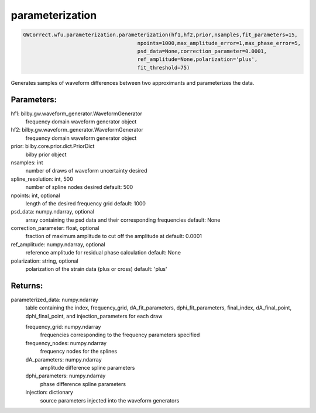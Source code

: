 parameterization
================

.. code-block:: python

   GWCorrect.wfu.parameterization.parameterization(hf1,hf2,prior,nsamples,fit_parameters=15,
                                        npoints=1000,max_amplitude_error=1,max_phase_error=5,
                                        psd_data=None,correction_parameter=0.0001,
                                        ref_amplitude=None,polarization='plus',
                                        fit_threshold=75)

Generates samples of waveform differences between two approximants and parameterizes the data.

Parameters:
-----------
hf1: bilby.gw.waveform_generator.WaveformGenerator
   frequency domain waveform generator object
hf2: bilby.gw.waveform_generator.WaveformGenerator
   frequency domain waveform generator object
prior: bilby.core.prior.dict.PriorDict
   bilby prior object
nsamples: int
   number of draws of waveform uncertainty desired
spline_resolution: int, 500
   number of spline nodes desired
   default: 500
npoints: int, optional
   length of the desired frequency grid
   default: 1000
psd_data: numpy.ndarray, optional
   array containing the psd data and their corresponding frequencies
   default: None
correction_parameter: float, optional
   fraction of maximum amplitude to cut off the amplitude at
   default: 0.0001
ref_amplitude: numpy.ndarray, optional
   reference amplitude for residual phase calculation
   default: None
polarization: string, optional
   polarization of the strain data (plus or cross)
   default: 'plus'
  
Returns:
--------
parameterized_data: numpy.ndarray
   table containing the index, frequency_grid, dA_fit_parameters, dphi_fit_parameters, 
   final_index, dA_final_point, dphi_final_point, and injection_parameters for each draw
   
   frequency_grid: numpy.ndarray
      frequencies corresponding to the frequency parameters specified
   frequency_nodes: numpy.ndarray
      frequency nodes for the splines
   dA_parameters: numpy.ndarray
      amplitude difference spline parameters
   dphi_parameters: numpy.ndarray
      phase difference spline parameters
   injection: dictionary
      source parameters injected into the waveform generators
